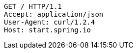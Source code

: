 [source,http,options="nowrap"]
----
GET / HTTP/1.1
Accept: application/json
User-Agent: curl/1.2.4
Host: start.spring.io

----